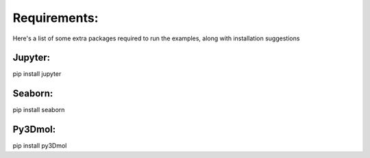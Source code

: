 Requirements:
=============
Here's a list of some extra packages required to run the examples,
along with installation suggestions

Jupyter:
--------
pip install jupyter

Seaborn:
--------
pip install seaborn

Py3Dmol:
----------
pip install py3Dmol
